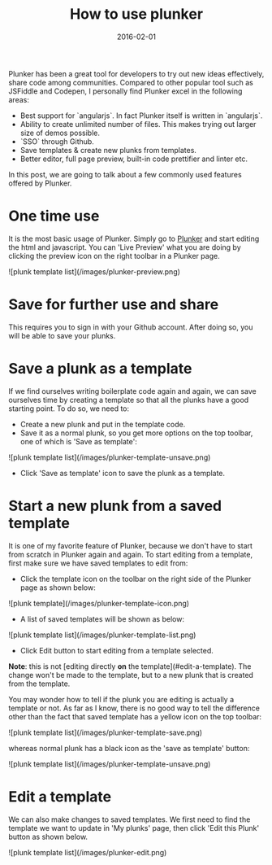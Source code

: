 #+layout: post
#+title: How to use plunker
#+date: 2016-02-01
#+summary: How to use plunker as a tool to quickly try out ideas.
#+categories: Development
#+tags: Plunker

Plunker has been a great tool for developers to try out new ideas effectively, share code among communities.
Compared to other popular tool such as JSFiddle and Codepen, I personally find Plunker excel in the following areas:

- Best support for `angularjs`. In fact Plunker itself is written in `angularjs`.
- Ability to create unlimited number of files. This makes trying out larger size of demos possible.
- `SSO` through Github. 
- Save templates & create new plunks from templates.
- Better editor, full page preview, built-in code prettifier and linter etc.

In this post, we are going to talk about a few commonly used features offered by Plunker.

* One time use

It is the most basic usage of Plunker. Simply go to [[http://plnkr.co/edit/?p=catalogue][Plunker]] and start editing the html and javascript.
You can 'Live Preview' what you are doing by clicking the preview icon on the right toolbar in a Plunker page.

![plunk template list](/images/plunker-preview.png)

* Save for further use and share

This requires you to sign in with your Github account. After doing so, you will be able to save your plunks.

* Save a plunk as a template

If we find ourselves writing boilerplate code again and again, we can save ourselves time by creating a template
so that all the plunks have a good starting point. To do so, we need to:

- Create a new plunk and put in the template code.
- Save it as a normal plunk, so you get more options on the top toolbar, one of which is 'Save as template':

![plunk template list](/images/plunker-template-unsave.png)

- Click 'Save as template' icon to save the plunk as a template.

* Start a new plunk from a saved template

It is one of my favorite feature of Plunker, because we don't have to start from scratch in Plunker again and again.
To start editing from a template, first make sure we have saved templates to edit from:

- Click the template icon on the toolbar on the right side of the Plunker page as shown below:

![plunk template](/images/plunker-template-icon.png)

- A list of saved templates will be shown as below:

![plunk template list](/images/plunker-template-list.png)

- Click Edit button to start editing from a template selected.

*Note*: this is not [editing directly *on* the template](#edit-a-template). The change won't be made to
the template, but to a new plunk that is created from the template. 

You may wonder how to tell if the plunk you are editing is actually a template or not. As far as I know,
there is no good way to tell the difference other than the fact that saved template has a yellow icon on the top toolbar:

![plunk template list](/images/plunker-template-save.png)

whereas normal plunk has a black icon as the 'save as template' button:

![plunk template list](/images/plunker-template-unsave.png)

* Edit a template

We can also make changes to saved templates. We first need to find the template we want to update in 'My plunks' page, then click 'Edit this Plunk' button as shown below.

![plunk template list](/images/plunker-edit.png)
